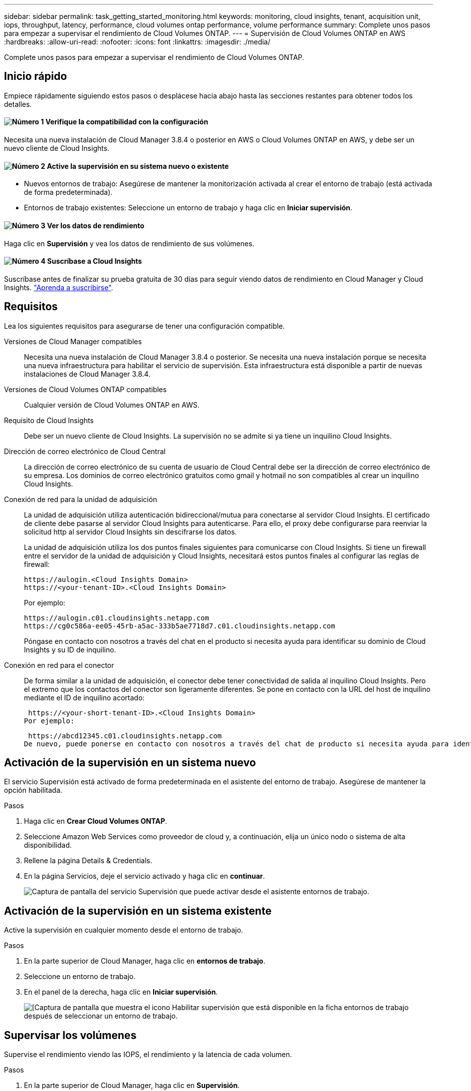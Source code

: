 ---
sidebar: sidebar 
permalink: task_getting_started_monitoring.html 
keywords: monitoring, cloud insights, tenant, acquisition unit, iops, throughput, latency, performance, cloud volumes ontap performance, volume performance 
summary: Complete unos pasos para empezar a supervisar el rendimiento de Cloud Volumes ONTAP. 
---
= Supervisión de Cloud Volumes ONTAP en AWS
:hardbreaks:
:allow-uri-read: 
:nofooter: 
:icons: font
:linkattrs: 
:imagesdir: ./media/


[role="lead"]
Complete unos pasos para empezar a supervisar el rendimiento de Cloud Volumes ONTAP.



== Inicio rápido

Empiece rápidamente siguiendo estos pasos o desplácese hacia abajo hasta las secciones restantes para obtener todos los detalles.



==== image:number1.png["Número 1"] Verifique la compatibilidad con la configuración

[role="quick-margin-para"]
Necesita una nueva instalación de Cloud Manager 3.8.4 o posterior en AWS o Cloud Volumes ONTAP en AWS, y debe ser un nuevo cliente de Cloud Insights.



==== image:number2.png["Número 2"] Active la supervisión en su sistema nuevo o existente

[role="quick-margin-list"]
* Nuevos entornos de trabajo: Asegúrese de mantener la monitorización activada al crear el entorno de trabajo (está activada de forma predeterminada).
* Entornos de trabajo existentes: Seleccione un entorno de trabajo y haga clic en *Iniciar supervisión*.




==== image:number3.png["Número 3"] Ver los datos de rendimiento

[role="quick-margin-para"]
Haga clic en *Supervisión* y vea los datos de rendimiento de sus volúmenes.



==== image:number4.png["Número 4"] Suscríbase a Cloud Insights

[role="quick-margin-para"]
Suscríbase antes de finalizar su prueba gratuita de 30 días para seguir viendo datos de rendimiento en Cloud Manager y Cloud Insights. https://docs.netapp.com/us-en/cloudinsights/concept_subscribing_to_cloud_insights.html["Aprenda a suscribirse"^].



== Requisitos

Lea los siguientes requisitos para asegurarse de tener una configuración compatible.

Versiones de Cloud Manager compatibles:: Necesita una nueva instalación de Cloud Manager 3.8.4 o posterior. Se necesita una nueva instalación porque se necesita una nueva infraestructura para habilitar el servicio de supervisión. Esta infraestructura está disponible a partir de nuevas instalaciones de Cloud Manager 3.8.4.
Versiones de Cloud Volumes ONTAP compatibles:: Cualquier versión de Cloud Volumes ONTAP en AWS.
Requisito de Cloud Insights:: Debe ser un nuevo cliente de Cloud Insights. La supervisión no se admite si ya tiene un inquilino Cloud Insights.
Dirección de correo electrónico de Cloud Central:: La dirección de correo electrónico de su cuenta de usuario de Cloud Central debe ser la dirección de correo electrónico de su empresa. Los dominios de correo electrónico gratuitos como gmail y hotmail no son compatibles al crear un inquilino Cloud Insights.
Conexión de red para la unidad de adquisición:: La unidad de adquisición utiliza autenticación bidireccional/mutua para conectarse al servidor Cloud Insights. El certificado de cliente debe pasarse al servidor Cloud Insights para autenticarse. Para ello, el proxy debe configurarse para reenviar la solicitud http al servidor Cloud Insights sin descifrarse los datos.
+
--
La unidad de adquisición utiliza los dos puntos finales siguientes para comunicarse con Cloud Insights. Si tiene un firewall entre el servidor de la unidad de adquisición y Cloud Insights, necesitará estos puntos finales al configurar las reglas de firewall:

....
https://aulogin.<Cloud Insights Domain>
https://<your-tenant-ID>.<Cloud Insights Domain>
....
Por ejemplo:

....
https://aulogin.c01.cloudinsights.netapp.com
https://cg0c586a-ee05-45rb-a5ac-333b5ae7718d7.c01.cloudinsights.netapp.com
....
Póngase en contacto con nosotros a través del chat en el producto si necesita ayuda para identificar su dominio de Cloud Insights y su ID de inquilino.

--
Conexión en red para el conector:: De forma similar a la unidad de adquisición, el conector debe tener conectividad de salida al inquilino Cloud Insights. Pero el extremo que los contactos del conector son ligeramente diferentes. Se pone en contacto con la URL del host de inquilino mediante el ID de inquilino acortado:
+
--
 https://<your-short-tenant-ID>.<Cloud Insights Domain>
Por ejemplo:

 https://abcd12345.c01.cloudinsights.netapp.com
De nuevo, puede ponerse en contacto con nosotros a través del chat de producto si necesita ayuda para identificar la URL del host de inquilinos.

--




== Activación de la supervisión en un sistema nuevo

El servicio Supervisión está activado de forma predeterminada en el asistente del entorno de trabajo. Asegúrese de mantener la opción habilitada.

.Pasos
. Haga clic en *Crear Cloud Volumes ONTAP*.
. Seleccione Amazon Web Services como proveedor de cloud y, a continuación, elija un único nodo o sistema de alta disponibilidad.
. Rellene la página Details & Credentials.
. En la página Servicios, deje el servicio activado y haga clic en *continuar*.
+
image:screenshot_monitoring.gif["Captura de pantalla del servicio Supervisión que puede activar desde el asistente entornos de trabajo."]





== Activación de la supervisión en un sistema existente

Active la supervisión en cualquier momento desde el entorno de trabajo.

.Pasos
. En la parte superior de Cloud Manager, haga clic en *entornos de trabajo*.
. Seleccione un entorno de trabajo.
. En el panel de la derecha, haga clic en *Iniciar supervisión*.
+
image:screenshot_enable_monitoring.gif["[Captura de pantalla que muestra el icono Habilitar supervisión que está disponible en la ficha entornos de trabajo después de seleccionar un entorno de trabajo."]





== Supervisar los volúmenes

Supervise el rendimiento viendo las IOPS, el rendimiento y la latencia de cada volumen.

.Pasos
. En la parte superior de Cloud Manager, haga clic en *Supervisión*.
. Filtre el contenido de la consola para obtener la información necesaria.
+
** Seleccione un entorno de trabajo específico.
** Seleccione un período de tiempo diferente.
** Seleccione una SVM específica.
** Busque un volumen específico.
+
La siguiente imagen resalta cada una de estas opciones:

+
image:screenshot_filter_options.gif["Captura de pantalla de la ficha Supervisión que muestra las opciones que puede utilizar para filtrar el contenido del panel."]



. Haga clic en un volumen de la tabla para expandir la fila y ver una escala de tiempo para IOPS, rendimiento y latencia.
+
image:screenshot_vol_performance.gif["Una captura de pantalla de los datos de rendimiento de un volumen."]

. Utilice los datos para identificar problemas de rendimiento y minimizar el impacto en sus usuarios y aplicaciones.




== Obtener más información de Cloud Insights

La pestaña Monitoring de Cloud Manager proporciona datos de rendimiento básicos para los volúmenes. Desde el explorador, puede ir a la interfaz web de Cloud Insights para realizar supervisión más profunda y configurar alertas para sus sistemas Cloud Volumes ONTAP.

.Pasos
. En la parte superior de Cloud Manager, haga clic en *Supervisión*.
. Haga clic en el enlace *Cloud Insights*.
+
image:screenshot_cloud_insights.gif["Captura de pantalla que muestra el vínculo Cloud Insights disponible en la parte superior derecha de la ficha Supervisión."]



.Resultado
Cloud Insights se abre en una nueva pestaña del navegador. Si necesita ayuda, consulte https://docs.netapp.com/us-en/cloudinsights["Documentación de Cloud Insights"^].



== Deshabilitar la supervisión

Si ya no desea supervisar Cloud Volumes ONTAP, puede deshabilitar el servicio en cualquier momento.


NOTE: Si deshabilita la supervisión desde cada uno de los entornos de trabajo, deberá eliminar la instancia de EC2 usted mismo. La instancia se denomina _AcquisitionUnit_ con un hash generado (UUID) concatenado. Por ejemplo: _AcquisitionUnit-FAN7FqeH_

.Pasos
. En la parte superior de Cloud Manager, haga clic en *entornos de trabajo*.
. Seleccione un entorno de trabajo.
. En el panel de la derecha, haga clic en image:screenshot_gallery_options.gif["Captura de pantalla del icono de opciones que aparece en la Panel Servicios después de seleccionar un entorno de trabajo"] Y seleccione *Desactivar escaneado*.

